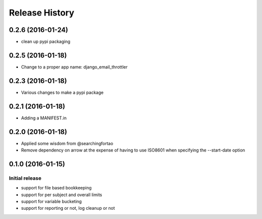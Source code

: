 Release History
===============


0.2.6 (2016-01-24)
------------------

- clean up pypi packaging


0.2.5 (2016-01-18)
------------------

- Change to a proper app name: django_email_throttler


0.2.3 (2016-01-18)
------------------

- Various changes to make a pypi package


0.2.1 (2016-01-18)
------------------

- Adding a MANIFEST.in


0.2.0 (2016-01-18)
------------------

- Applied some wisdom from @searchingfortao
- Remove dependency on arrow at the expense of having to use ISO8601 when
  specifying the --start-date option


0.1.0 (2016-01-15)
------------------

Initial release
~~~~~~~~~~~~~~~

- support for file based bookkeeping
- support for per subject and overall limits
- support for variable bucketing
- support for reporting or not, log cleanup or not
